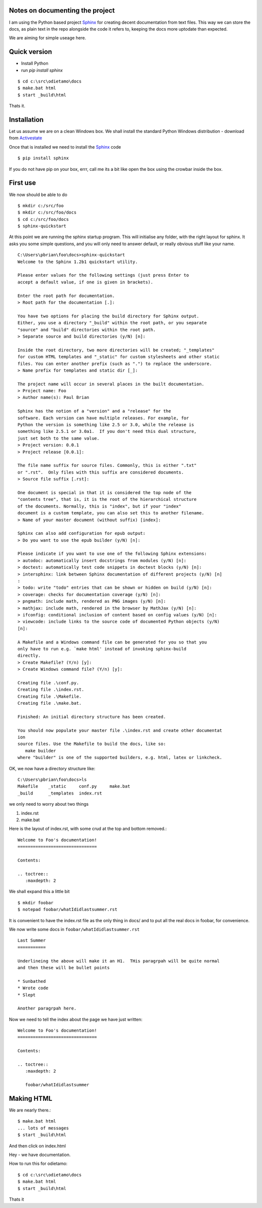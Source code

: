 Notes on documenting the project
--------------------------------

I am using the Python based project `Sphinx <http://sphinx.pococo.org>`_ for creating
decent documentation from text files.  This way we can store the docs, as plain text
in the repo alongside the code it refers to, keeping the docs more uptodate than expected.

We are aiming for simple useage here.

Quick version
-------------

* Install Python
* run `pip install sphinx`

::

   $ cd c:\src\odietamo\docs
   $ make.bat html
   $ start _build\html

Thats it.



Installation
------------

Let us assume we are on a clean Windows box.
We shall install the standard Python Windows distribution - download from
`Activestate <http://www.activestate.com/activepython/downloads>`_

Once that is installed we need to install the `Sphinx <http://sphinx.pococo.org>`_
code ::

    $ pip install sphinx

If you do not have pip on your box, errr, call me its a bit like open the box using the
crowbar inside the box.

First use
---------

We now should be able to do ::

   $ mkdir c:/src/foo
   $ mkdir c:/src/foo/docs
   $ cd c:/src/foo/docs
   $ sphinx-quickstart

At this point we are running the sphinx startup program.  This will initialise any folder,
with the right layout for sphinx.  It asks you some simple questions, and you will only need to answer
default, or really obvious stuff like your name.

::


   C:\Users\pbrian\foo\docs>sphinx-quickstart
   Welcome to the Sphinx 1.2b1 quickstart utility.

   Please enter values for the following settings (just press Enter to
   accept a default value, if one is given in brackets).

   Enter the root path for documentation.
   > Root path for the documentation [.]:

   You have two options for placing the build directory for Sphinx output.
   Either, you use a directory "_build" within the root path, or you separate
   "source" and "build" directories within the root path.
   > Separate source and build directories (y/N) [n]:

   Inside the root directory, two more directories will be created; "_templates"
   for custom HTML templates and "_static" for custom stylesheets and other static
   files. You can enter another prefix (such as ".") to replace the underscore.
   > Name prefix for templates and static dir [_]:

   The project name will occur in several places in the built documentation.
   > Project name: Foo
   > Author name(s): Paul Brian

   Sphinx has the notion of a "version" and a "release" for the
   software. Each version can have multiple releases. For example, for
   Python the version is something like 2.5 or 3.0, while the release is
   something like 2.5.1 or 3.0a1.  If you don't need this dual structure,
   just set both to the same value.
   > Project version: 0.0.1
   > Project release [0.0.1]:

   The file name suffix for source files. Commonly, this is either ".txt"
   or ".rst".  Only files with this suffix are considered documents.
   > Source file suffix [.rst]:

   One document is special in that it is considered the top node of the
   "contents tree", that is, it is the root of the hierarchical structure
   of the documents. Normally, this is "index", but if your "index"
   document is a custom template, you can also set this to another filename.
   > Name of your master document (without suffix) [index]:

   Sphinx can also add configuration for epub output:
   > Do you want to use the epub builder (y/N) [n]:

   Please indicate if you want to use one of the following Sphinx extensions:
   > autodoc: automatically insert docstrings from modules (y/N) [n]:
   > doctest: automatically test code snippets in doctest blocks (y/N) [n]:
   > intersphinx: link between Sphinx documentation of different projects (y/N) [n]
   :
   > todo: write "todo" entries that can be shown or hidden on build (y/N) [n]:
   > coverage: checks for documentation coverage (y/N) [n]:
   > pngmath: include math, rendered as PNG images (y/N) [n]:
   > mathjax: include math, rendered in the browser by MathJax (y/N) [n]:
   > ifconfig: conditional inclusion of content based on config values (y/N) [n]:
   > viewcode: include links to the source code of documented Python objects (y/N)
   [n]:

   A Makefile and a Windows command file can be generated for you so that you
   only have to run e.g. `make html' instead of invoking sphinx-build
   directly.
   > Create Makefile? (Y/n) [y]:
   > Create Windows command file? (Y/n) [y]:

   Creating file .\conf.py.
   Creating file .\index.rst.
   Creating file .\Makefile.
   Creating file .\make.bat.

   Finished: An initial directory structure has been created.

   You should now populate your master file .\index.rst and create other documentat
   ion
   source files. Use the Makefile to build the docs, like so:
      make builder
   where "builder" is one of the supported builders, e.g. html, latex or linkcheck.


OK, we now have a directory structure like::

   C:\Users\pbrian\foo\docs>ls
   Makefile    _static     conf.py     make.bat
   _build      _templates  index.rst

we only need to worry about two things

1. index.rst
2. make.bat


Here is the layout of index.rst, with some crud at the top and bottom removed.::


   Welcome to Foo's documentation!
   ===============================

   Contents:

   .. toctree::
      :maxdepth: 2

We shall expand this a little bit ::

   $ mkdir foobar
   $ notepad foobar/whatIdidlastsummer.rst

It is convenient to have the index.rst file as the only thing in docs/ and to put all the real docs in
foobar, for convenience.

We now write some docs in ``foobar/whatIdidlastsummer.rst`` ::


   Last Summer
   ===========

   Underlineing the above will make it an H1.  THis paragrpah will be quite normal
   and then these will be bullet points

   * Sunbathed
   * Wrote code
   * Slept

   Another paragrpah here.

Now we need to tell the index about the page we have just written::
   

   Welcome to Foo's documentation!
   ===============================

   Contents:

   .. toctree::
      :maxdepth: 2

      foobar/whatIdidlastsummer

Making HTML
-----------

We are nearly there.::

   $ make.bat html
   ... lots of messages
   $ start _build\html

And then click on index.html

Hey - we have documentation.


How to run this for odietamo::

   $ cd c:\src\odietamo\docs
   $ make.bat html
   $ start _build\html


Thats it
